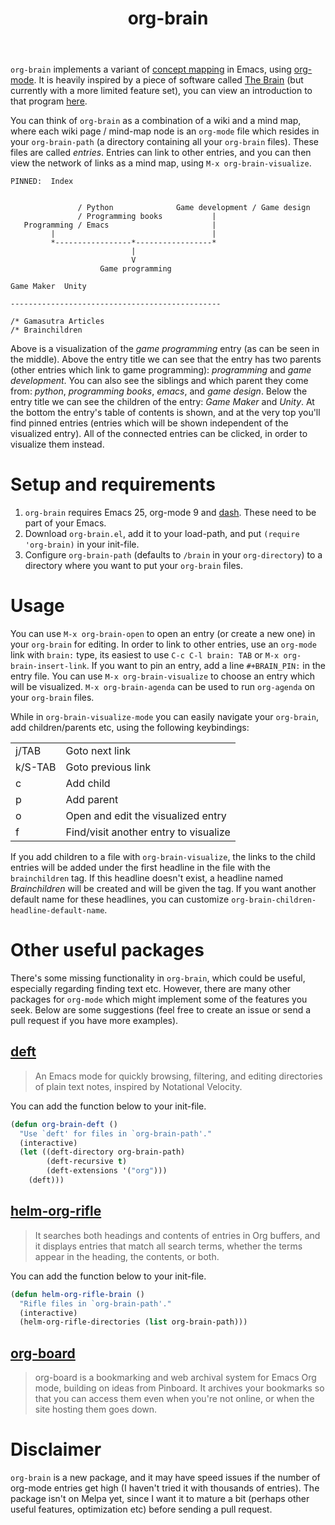 #+TITLE:org-brain

=org-brain= implements a variant of [[https://en.wikipedia.org/wiki/Concept_map][concept mapping]] in Emacs, using [[http://orgmode.org/][org-mode]]. It is heavily inspired by a piece of software called [[http://thebrain.com/][The Brain]] (but currently with a more limited feature set), you can view an introduction to that program [[https://www.youtube.com/watch?v=GFqLUBKCFdA][here]].

You can think of =org-brain= as a combination of a wiki and a mind map, where each wiki page / mind-map node is an =org-mode= file which resides in your =org-brain-path= (a directory containing all your =org-brain= files). These files are called /entries/. Entries can link to other entries, and you can then view the network of links as a mind map, using =M-x org-brain-visualize=.

#+BEGIN_EXAMPLE
PINNED:  Index


               / Python              Game development / Game design
               / Programming books           |
   Programming / Emacs                       |
         |                                   |
         *-----------------*-----------------*
                           |
                           V
                    Game programming

Game Maker  Unity

-----------------------------------------------

/* Gamasutra Articles
/* Brainchildren
#+END_EXAMPLE

Above is a visualization of the /game programming/ entry (as can be seen in the middle). Above the entry title we can see that the entry has two parents (other entries which link to game programming): /programming/ and /game development/. You can also see the siblings and which parent they come from: /python/, /programming books/, /emacs/, and /game design/. Below the entry title we can see the children of the entry: /Game Maker/ and /Unity/. At the bottom the entry's table of contents is shown, and at the very top you'll find pinned entries (entries which will be shown independent of the visualized entry). All of the connected entries can be clicked, in order to visualize them instead.

* Setup and requirements

1. =org-brain= requires Emacs 25, org-mode 9 and [[https://github.com/magnars/dash.el][dash]]. These need to be part of your Emacs.
2. Download =org-brain.el=, add it to your load-path, and put =(require 'org-brain)= in your init-file.
3. Configure =org-brain-path= (defaults to =/brain= in your =org-directory=) to a directory where you want to put your =org-brain= files.

* Usage

You can use =M-x org-brain-open= to open an entry (or create a new one) in your =org-brain= for editing. In order to link to other entries, use an =org-mode= link with =brain:= type, its easiest to use =C-c C-l brain: TAB= or =M-x org-brain-insert-link=. If you want to pin an entry, add a line =#+BRAIN_PIN:= in the entry file. You can use =M-x org-brain-visualize= to choose an entry which will be visualized. =M-x org-brain-agenda= can be used to run =org-agenda= on your =org-brain= files.

While in =org-brain-visualize-mode= you can easily navigate your =org-brain=, add children/parents etc, using the following keybindings:

| j/TAB   | Goto next link                        |
| k/S-TAB | Goto previous link                    |
| c       | Add child                             |
| p       | Add parent                            |
| o       | Open and edit the visualized entry    |
| f       | Find/visit another entry to visualize |

If you add children to a file with =org-brain-visualize=, the links to the child entries will be added under the first headline in the file with the =brainchildren= tag. If this headline doesn't exist, a headline named /Brainchildren/ will be created and will be given the tag. If you want another default name for these headlines, you can customize =org-brain-children-headline-default-name=.

* Other useful packages

There's some missing functionality in =org-brain=, which could be useful, especially regarding finding text etc. However, there are many other packages for =org-mode= which might implement some of the features you seek. Below are some suggestions (feel free to create an issue or send a pull request if you have more examples).

** [[http://jblevins.org/projects/deft/][deft]]

#+BEGIN_QUOTE
An Emacs mode for quickly browsing, filtering, and editing directories of plain text notes, inspired by Notational Velocity.
#+END_QUOTE

You can add the function below to your init-file.

#+BEGIN_SRC emacs-lisp
  (defun org-brain-deft ()
    "Use `deft' for files in `org-brain-path'."
    (interactive)
    (let ((deft-directory org-brain-path)
          (deft-recursive t)
          (deft-extensions '("org")))
      (deft)))
#+END_SRC

** [[https://github.com/alphapapa/helm-org-rifle][helm-org-rifle]]

#+BEGIN_QUOTE
It searches both headings and contents of entries in Org buffers, and it displays entries that match all search terms, whether the terms appear in the heading, the contents, or both.
#+END_QUOTE

You can add the function below to your init-file.

#+BEGIN_SRC emacs-lisp
  (defun helm-org-rifle-brain ()
    "Rifle files in `org-brain-path'."
    (interactive)
    (helm-org-rifle-directories (list org-brain-path)))
#+END_SRC

** [[https://github.com/scallywag/org-board][org-board]]

#+BEGIN_QUOTE
org-board is a bookmarking and web archival system for Emacs Org mode, building on ideas from Pinboard. It archives your bookmarks so that you can access them even when you're not online, or when the site hosting them goes down.
#+END_QUOTE

* Disclaimer

=org-brain= is a new package, and it may have speed issues if the number of org-mode entries get high (I haven't tried it with thousands of entries). The package isn't on Melpa yet, since I want it to mature a bit (perhaps other useful features, optimization etc) before sending a pull request.
